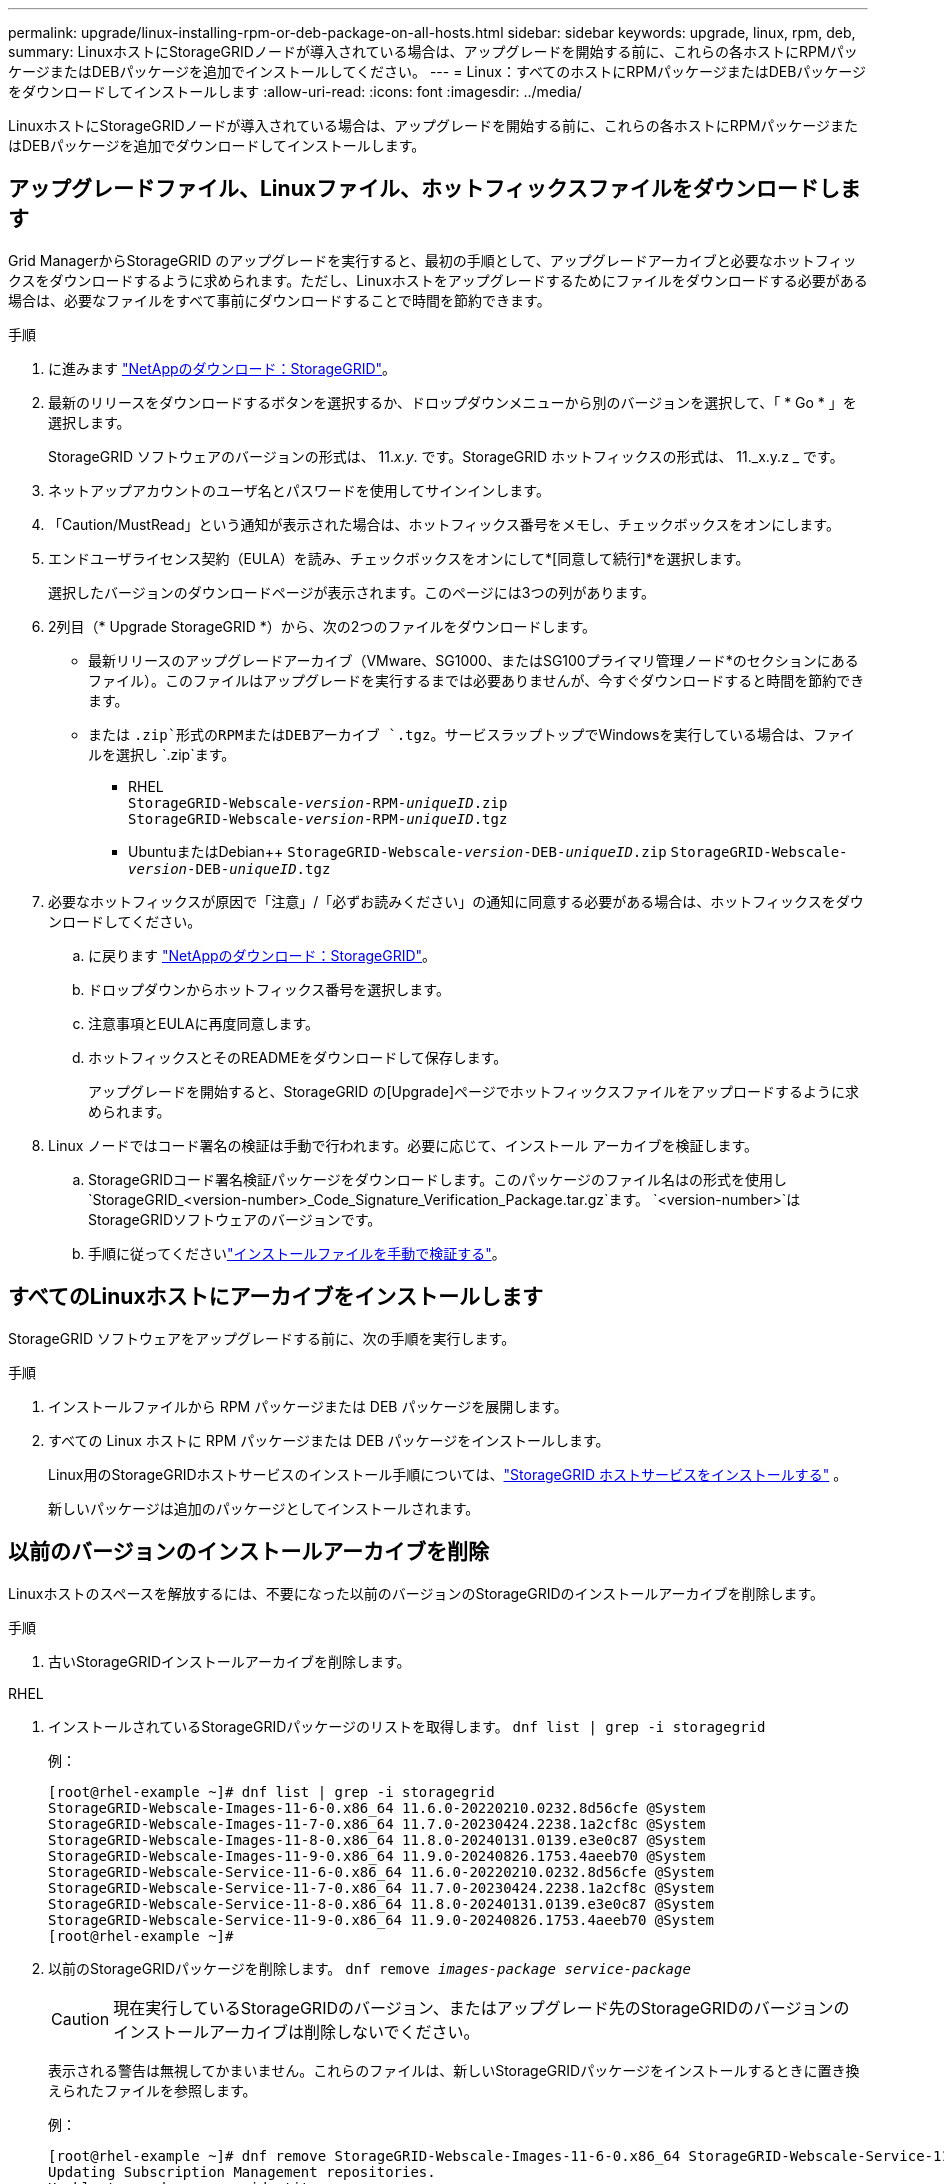 ---
permalink: upgrade/linux-installing-rpm-or-deb-package-on-all-hosts.html 
sidebar: sidebar 
keywords: upgrade, linux, rpm, deb, 
summary: LinuxホストにStorageGRIDノードが導入されている場合は、アップグレードを開始する前に、これらの各ホストにRPMパッケージまたはDEBパッケージを追加でインストールしてください。 
---
= Linux：すべてのホストにRPMパッケージまたはDEBパッケージをダウンロードしてインストールします
:allow-uri-read: 
:icons: font
:imagesdir: ../media/


[role="lead"]
LinuxホストにStorageGRIDノードが導入されている場合は、アップグレードを開始する前に、これらの各ホストにRPMパッケージまたはDEBパッケージを追加でダウンロードしてインストールします。



== アップグレードファイル、Linuxファイル、ホットフィックスファイルをダウンロードします

Grid ManagerからStorageGRID のアップグレードを実行すると、最初の手順として、アップグレードアーカイブと必要なホットフィックスをダウンロードするように求められます。ただし、Linuxホストをアップグレードするためにファイルをダウンロードする必要がある場合は、必要なファイルをすべて事前にダウンロードすることで時間を節約できます。

.手順
. に進みます https://mysupport.netapp.com/site/products/all/details/storagegrid/downloads-tab["NetAppのダウンロード：StorageGRID"^]。
. 最新のリリースをダウンロードするボタンを選択するか、ドロップダウンメニューから別のバージョンを選択して、「 * Go * 」を選択します。
+
StorageGRID ソフトウェアのバージョンの形式は、 11._x.y_. です。StorageGRID ホットフィックスの形式は、 11._x.y.z _ です。

. ネットアップアカウントのユーザ名とパスワードを使用してサインインします。
. 「Caution/MustRead」という通知が表示された場合は、ホットフィックス番号をメモし、チェックボックスをオンにします。
. エンドユーザライセンス契約（EULA）を読み、チェックボックスをオンにして*[同意して続行]*を選択します。
+
選択したバージョンのダウンロードページが表示されます。このページには3つの列があります。

. 2列目（* Upgrade StorageGRID *）から、次の2つのファイルをダウンロードします。
+
** 最新リリースのアップグレードアーカイブ（VMware、SG1000、またはSG100プライマリ管理ノード*のセクションにあるファイル）。このファイルはアップグレードを実行するまでは必要ありませんが、今すぐダウンロードすると時間を節約できます。
** または `.zip`形式のRPMまたはDEBアーカイブ `.tgz`。サービスラップトップでWindowsを実行している場合は、ファイルを選択し `.zip`ます。
+
*** RHEL +
`StorageGRID-Webscale-_version_-RPM-_uniqueID_.zip` +
`StorageGRID-Webscale-_version_-RPM-_uniqueID_.tgz`
*** UbuntuまたはDebian++
`StorageGRID-Webscale-_version_-DEB-_uniqueID_.zip`
`StorageGRID-Webscale-_version_-DEB-_uniqueID_.tgz`




. 必要なホットフィックスが原因で「注意」/「必ずお読みください」の通知に同意する必要がある場合は、ホットフィックスをダウンロードしてください。
+
.. に戻ります https://mysupport.netapp.com/site/products/all/details/storagegrid/downloads-tab["NetAppのダウンロード：StorageGRID"^]。
.. ドロップダウンからホットフィックス番号を選択します。
.. 注意事項とEULAに再度同意します。
.. ホットフィックスとそのREADMEをダウンロードして保存します。
+
アップグレードを開始すると、StorageGRID の[Upgrade]ページでホットフィックスファイルをアップロードするように求められます。



. Linux ノードではコード署名の検証は手動で行われます。必要に応じて、インストール アーカイブを検証します。
+
.. StorageGRIDコード署名検証パッケージをダウンロードします。このパッケージのファイル名はの形式を使用し `StorageGRID_<version-number>_Code_Signature_Verification_Package.tar.gz`ます。 `<version-number>`はStorageGRIDソフトウェアのバージョンです。
.. 手順に従ってくださいlink:../swnodes/download-files-verify.html["インストールファイルを手動で検証する"]。






== すべてのLinuxホストにアーカイブをインストールします

StorageGRID ソフトウェアをアップグレードする前に、次の手順を実行します。

.手順
. インストールファイルから RPM パッケージまたは DEB パッケージを展開します。
. すべての Linux ホストに RPM パッケージまたは DEB パッケージをインストールします。
+
Linux用のStorageGRIDホストサービスのインストール手順については、link:../swnodes/installing-storagegrid-webscale-host-services.html["StorageGRID ホストサービスをインストールする"] 。

+
新しいパッケージは追加のパッケージとしてインストールされます。





== 以前のバージョンのインストールアーカイブを削除

Linuxホストのスペースを解放するには、不要になった以前のバージョンのStorageGRIDのインストールアーカイブを削除します。

.手順
. 古いStorageGRIDインストールアーカイブを削除します。


[role="tabbed-block"]
====
.RHEL
--
. インストールされているStorageGRIDパッケージのリストを取得します。 `dnf list | grep -i storagegrid`
+
例：

+
[listing]
----
[root@rhel-example ~]# dnf list | grep -i storagegrid
StorageGRID-Webscale-Images-11-6-0.x86_64 11.6.0-20220210.0232.8d56cfe @System
StorageGRID-Webscale-Images-11-7-0.x86_64 11.7.0-20230424.2238.1a2cf8c @System
StorageGRID-Webscale-Images-11-8-0.x86_64 11.8.0-20240131.0139.e3e0c87 @System
StorageGRID-Webscale-Images-11-9-0.x86_64 11.9.0-20240826.1753.4aeeb70 @System
StorageGRID-Webscale-Service-11-6-0.x86_64 11.6.0-20220210.0232.8d56cfe @System
StorageGRID-Webscale-Service-11-7-0.x86_64 11.7.0-20230424.2238.1a2cf8c @System
StorageGRID-Webscale-Service-11-8-0.x86_64 11.8.0-20240131.0139.e3e0c87 @System
StorageGRID-Webscale-Service-11-9-0.x86_64 11.9.0-20240826.1753.4aeeb70 @System
[root@rhel-example ~]#
----
. 以前のStorageGRIDパッケージを削除します。 `dnf remove _images-package_ _service-package_`
+

CAUTION: 現在実行しているStorageGRIDのバージョン、またはアップグレード先のStorageGRIDのバージョンのインストールアーカイブは削除しないでください。

+
表示される警告は無視してかまいません。これらのファイルは、新しいStorageGRIDパッケージをインストールするときに置き換えられたファイルを参照します。

+
例：

+
[listing]
----
[root@rhel-example ~]# dnf remove StorageGRID-Webscale-Images-11-6-0.x86_64 StorageGRID-Webscale-Service-11-6-0.x86_64
Updating Subscription Management repositories.
Unable to read consumer identity

This system is not registered with an entitlement server. You can use subscription-manager to register.

Dependencies resolved.
============================================================================
Package            Architecture      Version           Repository  Size
============================================================================
Removing:
StorageGRID-Webscale-Images-11-6-0 x86_64 11.6.0-20220210.0232.8d56cfe @System 2.7 G
StorageGRID-Webscale-Service-11-6-0 x86_64 11.6.0-20220210.0232.8d56cfe @System 7.5 M

Transaction Summary
============================================================================
Remove 2 Packages

Freed space: 2.8 G
Is this ok [y/N]: y
Running transaction check
Transaction check succeeded.
Running transaction test
Transaction test succeeded.
Running transaction
  Preparing: 1/1
  Running scriptlet: StorageGRID-Webscale-Service-11-6-0-11.6.0-20220210.0232.8d56cfe.x86_64  1/2
  Erasing: StorageGRID-Webscale-Service-11-6-0-11.6.0-20220210.0232.8d56cfe.x86_64  1/2
warning: file /usr/lib64/python2.7/site-packages/netapp/storagegrid/vendor/latest/netaddr/strategy/ipv6.pyc: remove failed: No such file or directory
warning: file /usr/lib64/python2.7/site-packages/netapp/storagegrid/vendor/latest/netaddr/strategy/ipv4.pyc: remove failed: No such file or directory
warning: file /usr/lib64/python2.7/site-packages/netapp/storagegrid/vendor/latest/netaddr/strategy/eui64.pyc: remove failed: No such file or directory
warning: file /usr/lib64/python2.7/site-packages/netapp/storagegrid/vendor/latest/netaddr/strategy/eui48.pyc: remove failed: No such file or directory
warning: file /usr/lib64/python2.7/site-packages/netapp/storagegrid/vendor/latest/netaddr/strategy/__init__.pyc: remove failed: No such file or directory
warning: file /usr/lib64/python2.7/site-packages/netapp/storagegrid/vendor/latest/netaddr/ip/sets.pyc: remove failed: No such file or directory
warning: file /usr/lib64/python2.7/site-packages/netapp/storagegrid/vendor/latest/netaddr/ip/rfc1924.pyc: remove failed: No such file or directory
warning: file /usr/lib64/python2.7/site-packages/netapp/storagegrid/vendor/latest/netaddr/ip/nmap.pyc: remove failed: No such file or directory
warning: file /usr/lib64/python2.7/site-packages/netapp/storagegrid/vendor/latest/netaddr/ip/iana.pyc: remove failed: No such file or directory
warning: file /usr/lib64/python2.7/site-packages/netapp/storagegrid/vendor/latest/netaddr/ip/glob.pyc: remove failed: No such file or directory
warning: file /usr/lib64/python2.7/site-packages/netapp/storagegrid/vendor/latest/netaddr/ip/__init__.pyc: remove failed: No such file or directory
warning: file /usr/lib64/python2.7/site-packages/netapp/storagegrid/vendor/latest/netaddr/fbsocket.pyc: remove failed: No such file or directory
warning: file /usr/lib64/python2.7/site-packages/netapp/storagegrid/vendor/latest/netaddr/eui/ieee.pyc: remove failed: No such file or directory
warning: file /usr/lib64/python2.7/site-packages/netapp/storagegrid/vendor/latest/netaddr/eui/__init__.pyc: remove failed: No such file or directory
warning: file /usr/lib64/python2.7/site-packages/netapp/storagegrid/vendor/latest/netaddr/core.pyc: remove failed: No such file or directory
warning: file /usr/lib64/python2.7/site-packages/netapp/storagegrid/vendor/latest/netaddr/contrib/subnet_splitter.pyc: remove failed: No such file or directory
warning: file /usr/lib64/python2.7/site-packages/netapp/storagegrid/vendor/latest/netaddr/contrib/__init__.pyc: remove failed: No such file or directory
warning: file /usr/lib64/python2.7/site-packages/netapp/storagegrid/vendor/latest/netaddr/compat.pyc: remove failed: No such file or directory
warning: file /usr/lib64/python2.7/site-packages/netapp/storagegrid/vendor/latest/netaddr/__init__.pyc: remove failed: No such file or directory

  Erasing: StorageGRID-Webscale-Images-11-6-0-11.6.0-20220210.0232.8d56cfe.x86_64   2/2
  Verifying: StorageGRID-Webscale-Images-11-6-0-11.6.0-20220210.0232.8d56cfe.x86_64  1/2
  Verifying: StorageGRID-Webscale-Service-11-6-0-11.6.0-20220210.0232.8d56cfe.x86_64  2/2
Installed products updated.

Removed:
  StorageGRID-Webscale-Images-11-6-0-11.6.0-20220210.0232.8d56cfe.x86_64
  StorageGRID-Webscale-Service-11-6-0-11.6.0-20220210.0232.8d56cfe.x86_64

Complete!
[root@rhel-example ~]#
----


--
.Ubuntu と Debian
--
. インストールされているStorageGRIDパッケージのリストを取得します。 `dpkg -l | grep storagegrid`
+
例：

+
[listing]
----
root@debian-example:~# dpkg -l | grep storagegrid
ii  storagegrid-webscale-images-11-6-0  11.6.0-20220210.0232.8d56cfe amd64 StorageGRID Webscale docker images for 11.6.0
ii  storagegrid-webscale-images-11-7-0  11.7.0-20230424.2238.1a2cf8c.dev-signed amd64 StorageGRID Webscale docker images for 11.7.0
ii  storagegrid-webscale-images-11-8-0  11.8.0-20240131.0139.e3e0c87 amd64 StorageGRID Webscale docker images for 11.8.0
ii  storagegrid-webscale-images-11-9-0  11.9.0-20240826.1753.4aeeb70 amd64 StorageGRID Webscale docker images for 11.9.0
ii  storagegrid-webscale-service-11-6-0 11.6.0-20220210.0232.8d56cfe amd64 StorageGRID Webscale host services for 11.6.0
ii  storagegrid-webscale-service-11-7-0 11.7.0-20230424.2238.1a2cf8c amd64 StorageGRID Webscale host services for 11.7.0
ii  storagegrid-webscale-service-11-8-0 11.8.0-20240131.0139.e3e0c87 amd64 StorageGRID Webscale host services for 11.8.0
ii  storagegrid-webscale-service-11-9-0 11.9.0-20240826.1753.4aeeb70 amd64 StorageGRID Webscale host services for 11.9.0
root@debian-example:~#
----
. 以前のStorageGRIDパッケージを削除します。 `dpkg -r _images-package_ _service-package_`
+

CAUTION: 現在実行しているStorageGRIDのバージョン、またはアップグレード先のStorageGRIDのバージョンのインストールアーカイブは削除しないでください。

+
例：

+
[listing]
----
root@debian-example:~# dpkg -r storagegrid-webscale-service-11-6-0 storagegrid-webscale-images-11-6-0
(Reading database ... 38190 files and directories currently installed.)
Removing storagegrid-webscale-service-11-6-0 (11.6.0-20220210.0232.8d56cfe) ...
locale: Cannot set LC_CTYPE to default locale: No such file or directory
locale: Cannot set LC_MESSAGES to default locale: No such file or directory
locale: Cannot set LC_ALL to default locale: No such file or directory
dpkg: warning: while removing storagegrid-webscale-service-11-6-0, directory '/usr/lib/python2.7/dist-packages/netapp/storagegrid/vendor/latest' not empty so not removed
Removing storagegrid-webscale-images-11-6-0 (11.6.0-20220210.0232.8d56cfe) ...
root@debian-example:~#
----


--
====
. StorageGRIDコンテナイメージを削除します。


[role="tabbed-block"]
====
.Docker
--
. インストールされているコンテナイメージのリストをキャプチャします。 `docker images`
+
例：

+
[listing]
----
[root@docker-example ~]# docker images
REPOSITORY           TAG            IMAGE ID       CREATED         SIZE
storagegrid-11.9.0   Admin_Node     610f2595bcb4   2 days ago      2.77GB
storagegrid-11.9.0   Storage_Node   7f73d33eb880   2 days ago      2.65GB
storagegrid-11.9.0   API_Gateway    2f0bb79526e9   2 days ago      1.82GB
storagegrid-11.8.0   Storage_Node   7125480de71b   7 months ago    2.54GB
storagegrid-11.8.0   Admin_Node     404e9f1bd173   7 months ago    2.63GB
storagegrid-11.8.0   Archive_Node   c3294a29697c   7 months ago    2.39GB
storagegrid-11.8.0   API_Gateway    1f88f24b9098   7 months ago    1.74GB
storagegrid-11.7.0   Storage_Node   1655350eff6f   16 months ago   2.51GB
storagegrid-11.7.0   Admin_Node     872258dd0dc8   16 months ago   2.48GB
storagegrid-11.7.0   Archive_Node   121e7c8b6d3b   16 months ago   2.41GB
storagegrid-11.7.0   API_Gateway    5b7a26e382de   16 months ago   1.77GB
storagegrid-11.6.0   Admin_Node     ee39f71a73e1   2 years ago     2.38GB
storagegrid-11.6.0   Storage_Node   f5ef895dcad0   2 years ago     2.08GB
storagegrid-11.6.0   Archive_Node   5782de552db0   2 years ago     1.95GB
storagegrid-11.6.0   API_Gateway    cb480ed37eea   2 years ago     1.35GB
[root@docker-example ~]#
----
. 以前のバージョンのStorageGRIDのコンテナイメージを削除します。 `docker rmi _image id_`
+

CAUTION: 現在実行しているStorageGRIDのバージョン、またはアップグレード先のStorageGRIDのバージョンのコンテナイメージは削除しないでください。

+
例：

+
[listing]
----
[root@docker-example ~]# docker rmi cb480ed37eea
Untagged: storagegrid-11.6.0:API_Gateway
Deleted: sha256:cb480ed37eea0ae9cf3522de1dadfbff0075010d89c1c0a2337a3178051ddf02
Deleted: sha256:5f269aabf15c32c1fe6f36329c304b6c6ecb563d973794b9b59e8e5ab8cccafa
Deleted: sha256:47c2b2c295a77b312b8db69db58a02d8e09e929e121352bec713fa12dae66bde
[root@docker-example ~]#
----


--
.ポドマン
--
. インストールされているコンテナイメージのリストをキャプチャします。 `podman images`
+
例：

+
[listing]
----
[root@podman-example ~]# podman images
REPOSITORY                    TAG           IMAGE ID      CREATED        SIZE
localhost/storagegrid-11.8.0  Storage_Node  7125480de71b  7 months ago   2.57 GB
localhost/storagegrid-11.8.0  Admin_Node    404e9f1bd173  7 months ago   2.67 GB
localhost/storagegrid-11.8.0  Archive_Node  c3294a29697c  7 months ago   2.42 GB
localhost/storagegrid-11.8.0  API_Gateway   1f88f24b9098  7 months ago   1.77 GB
localhost/storagegrid-11.7.0  Storage_Node  1655350eff6f  16 months ago  2.54 GB
localhost/storagegrid-11.7.0  Admin_Node    872258dd0dc8  16 months ago  2.51 GB
localhost/storagegrid-11.7.0  Archive_Node  121e7c8b6d3b  16 months ago  2.44 GB
localhost/storagegrid-11.7.0  API_Gateway   5b7a26e382de  16 months ago  1.8 GB
localhost/storagegrid-11.6.0  Admin_Node    ee39f71a73e1  2 years ago    2.42 GB
localhost/storagegrid-11.6.0  Storage_Node  f5ef895dcad0  2 years ago    2.11 GB
localhost/storagegrid-11.6.0  Archive_Node  5782de552db0  2 years ago    1.98 GB
localhost/storagegrid-11.6.0  API_Gateway   cb480ed37eea  2 years ago    1.38 GB
[root@podman-example ~]#
----
. 以前のバージョンのStorageGRIDのコンテナイメージを削除します。 `podman rmi _image id_`
+

CAUTION: 現在実行しているStorageGRIDのバージョン、またはアップグレード先のStorageGRIDのバージョンのコンテナイメージは削除しないでください。

+
例：

+
[listing]
----
[root@podman-example ~]# podman rmi f5ef895dcad0
Untagged: localhost/storagegrid-11.6.0:Storage_Node
Deleted: f5ef895dcad0d78d0fd21a07dd132d7c7f65f45d80ee7205a4d615494e44cbb7
[root@podman-example ~]#
----


--
====